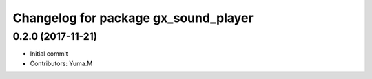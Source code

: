 ^^^^^^^^^^^^^^^^^^^^^^^^^^^^^^^^^^^^^
Changelog for package gx_sound_player
^^^^^^^^^^^^^^^^^^^^^^^^^^^^^^^^^^^^^

0.2.0 (2017-11-21)
------------------
* Initial commit
* Contributors: Yuma.M
